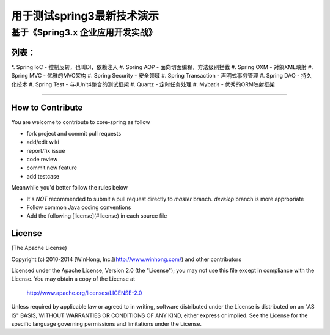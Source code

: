 ==============================================================
用于测试spring3最新技术演示
==============================================================
基于《Spring3.x 企业应用开发实战》
==============================================================

++++++++++++++++
列表：
++++++++++++++++
*. Spring IoC                   - 控制反转，也叫DI，依赖注入
#. Spring AOP                   - 面向切面编程，方法级别拦截
#. Spring OXM                   - 对象XML映射
#. Spring MVC                   - 优雅的MVC架构
#. Spring Security              - 安全领域
#. Spring Transaction           - 声明式事务管理
#. Spring DAO                   - 持久化技术
#. Spring Test                  - 与JUnit4整合的测试框架
#. Quartz                       - 定时任务处理
#. Mybatis                      - 优秀的ORM映射框架

-----------------------------------------------------

+++++++++++++++++++
How to Contribute
+++++++++++++++++++

You are welcome to contribute to core-spring as follow

* fork project and commit pull requests
* add/edit wiki
* report/fix issue
* code review
* commit new feature
* add testcase

Meanwhile you'd better follow the rules below

* It's *NOT* recommended to submit a pull request directly to `master` branch. `develop` branch is more appropriate
* Follow common Java coding conventions
* Add the following [license](#license) in each source file

++++++++++++++++
License
++++++++++++++++

(The Apache License)

Copyright (c) 2010-2014 [WinHong, Inc.](http://www.winhong.com/) and other contributors

Licensed under the Apache License, Version 2.0 (the "License"); 
you may not use this file except in compliance with the License. You may obtain a copy of the License at

       http://www.apache.org/licenses/LICENSE-2.0

Unless required by applicable law or agreed to in writing, 
software distributed under the License is distributed on an "AS IS" BASIS, 
WITHOUT WARRANTIES OR CONDITIONS OF ANY KIND, either express or implied. 
See the License for the specific language governing permissions and limitations under the License.

